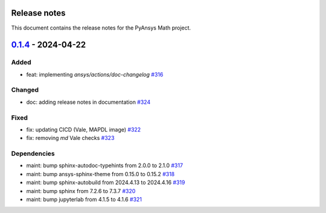 .. _ref_release_notes:

Release notes
=============

This document contains the release notes for the PyAnsys Math project.

.. vale off

.. towncrier release notes start


`0.1.4 <https://github.com/ansys/pyansys-math/releases/tag/v0.1.4>`_ - 2024-04-22
=================================================================================

Added
^^^^^

- feat: implementing `ansys/actions/doc-changelog` `#316 <https://github.com/ansys/pyansys-math/pull/316>`_


Changed
^^^^^^^

- doc: adding release notes in documentation `#324 <https://github.com/ansys/pyansys-math/pull/324>`_


Fixed
^^^^^

- fix: updating CICD (Vale, MAPDL image) `#322 <https://github.com/ansys/pyansys-math/pull/322>`_
- fix: removing `md` Vale checks `#323 <https://github.com/ansys/pyansys-math/pull/323>`_


Dependencies
^^^^^^^^^^^^

- maint: bump sphinx-autodoc-typehints from 2.0.0 to 2.1.0 `#317 <https://github.com/ansys/pyansys-math/pull/317>`_
- maint: bump ansys-sphinx-theme from 0.15.0 to 0.15.2 `#318 <https://github.com/ansys/pyansys-math/pull/318>`_
- maint: bump sphinx-autobuild from 2024.4.13 to 2024.4.16 `#319 <https://github.com/ansys/pyansys-math/pull/319>`_
- maint: bump sphinx from 7.2.6 to 7.3.7 `#320 <https://github.com/ansys/pyansys-math/pull/320>`_
- maint: bump jupyterlab from 4.1.5 to 4.1.6 `#321 <https://github.com/ansys/pyansys-math/pull/321>`_

.. vale on
